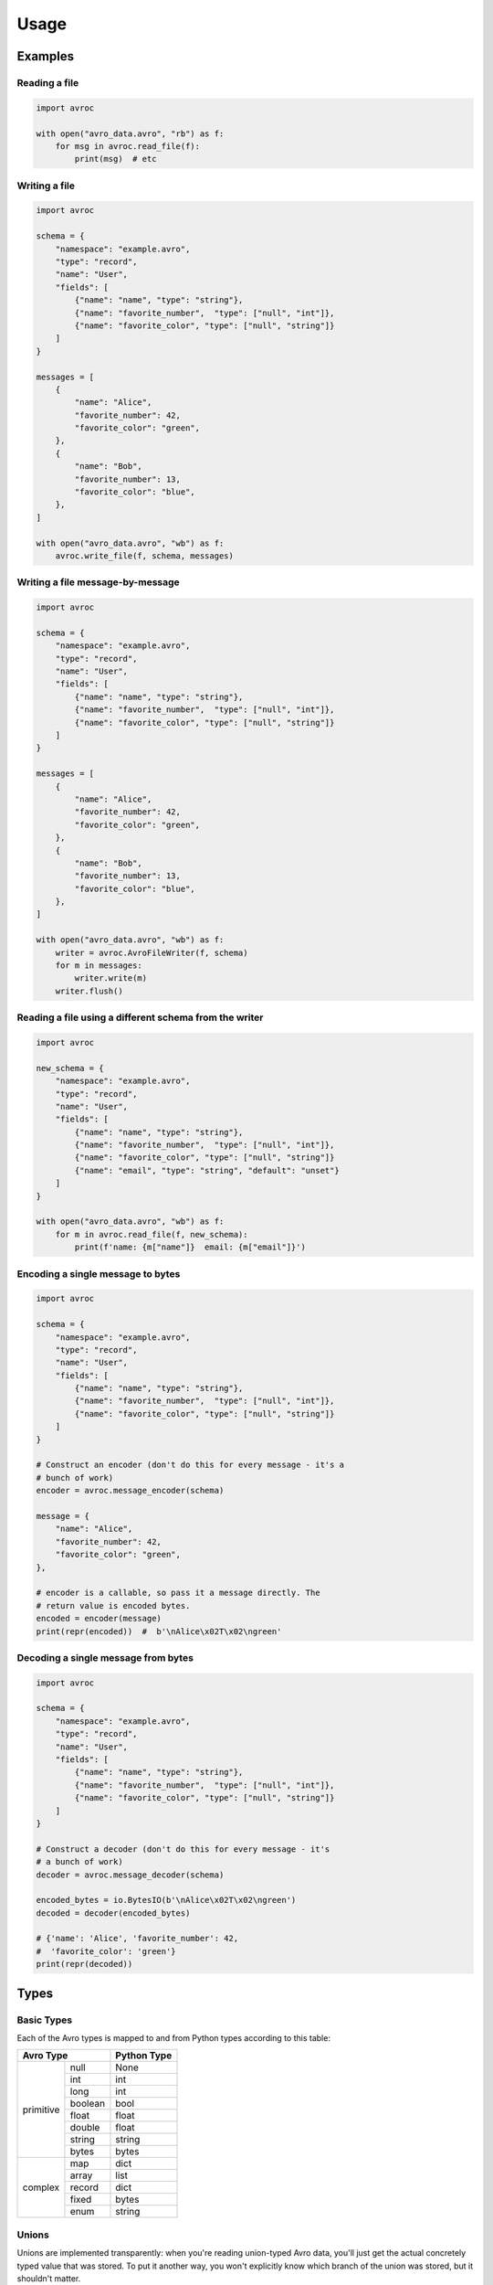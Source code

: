 =======
 Usage
=======

Examples
========

Reading a file
--------------

.. code-block:: py

   import avroc

   with open("avro_data.avro", "rb") as f:
       for msg in avroc.read_file(f):
           print(msg)  # etc

Writing a file
--------------

.. code-block:: py

   import avroc

   schema = {
       "namespace": "example.avro",
       "type": "record",
       "name": "User",
       "fields": [
           {"name": "name", "type": "string"},
           {"name": "favorite_number",  "type": ["null", "int"]},
           {"name": "favorite_color", "type": ["null", "string"]}
       ]
   }

   messages = [
       {
           "name": "Alice",
           "favorite_number": 42,
           "favorite_color": "green",
       },
       {
           "name": "Bob",
           "favorite_number": 13,
           "favorite_color": "blue",
       },
   ]

   with open("avro_data.avro", "wb") as f:
       avroc.write_file(f, schema, messages)

Writing a file message-by-message
---------------------------------

.. code-block:: py

   import avroc

   schema = {
       "namespace": "example.avro",
       "type": "record",
       "name": "User",
       "fields": [
           {"name": "name", "type": "string"},
           {"name": "favorite_number",  "type": ["null", "int"]},
           {"name": "favorite_color", "type": ["null", "string"]}
       ]
   }

   messages = [
       {
           "name": "Alice",
           "favorite_number": 42,
           "favorite_color": "green",
       },
       {
           "name": "Bob",
           "favorite_number": 13,
           "favorite_color": "blue",
       },
   ]

   with open("avro_data.avro", "wb") as f:
       writer = avroc.AvroFileWriter(f, schema)
       for m in messages:
           writer.write(m)
       writer.flush()

Reading a file using a different schema from the writer
-------------------------------------------------------

.. code-block:: py

   import avroc

   new_schema = {
       "namespace": "example.avro",
       "type": "record",
       "name": "User",
       "fields": [
           {"name": "name", "type": "string"},
           {"name": "favorite_number",  "type": ["null", "int"]},
           {"name": "favorite_color", "type": ["null", "string"]}
           {"name": "email", "type": "string", "default": "unset"}
       ]
   }

   with open("avro_data.avro", "wb") as f:
       for m in avroc.read_file(f, new_schema):
           print(f'name: {m["name"]}  email: {m["email"]}')

Encoding a single message to bytes
----------------------------------

.. code-block:: py

   import avroc

   schema = {
       "namespace": "example.avro",
       "type": "record",
       "name": "User",
       "fields": [
           {"name": "name", "type": "string"},
           {"name": "favorite_number",  "type": ["null", "int"]},
           {"name": "favorite_color", "type": ["null", "string"]}
       ]
   }

   # Construct an encoder (don't do this for every message - it's a
   # bunch of work)
   encoder = avroc.message_encoder(schema)

   message = {
       "name": "Alice",
       "favorite_number": 42,
       "favorite_color": "green",
   },

   # encoder is a callable, so pass it a message directly. The
   # return value is encoded bytes.
   encoded = encoder(message)
   print(repr(encoded))  #  b'\nAlice\x02T\x02\ngreen'

Decoding a single message from bytes
-------------------------------------

.. code-block:: py

   import avroc

   schema = {
       "namespace": "example.avro",
       "type": "record",
       "name": "User",
       "fields": [
           {"name": "name", "type": "string"},
           {"name": "favorite_number",  "type": ["null", "int"]},
           {"name": "favorite_color", "type": ["null", "string"]}
       ]
   }

   # Construct a decoder (don't do this for every message - it's
   # a bunch of work)
   decoder = avroc.message_decoder(schema)

   encoded_bytes = io.BytesIO(b'\nAlice\x02T\x02\ngreen')
   decoded = decoder(encoded_bytes)

   # {'name': 'Alice', 'favorite_number': 42,
   #  'favorite_color': 'green'}
   print(repr(decoded))

Types
=====

Basic Types
-----------

Each of the Avro types is mapped to and from Python types according to this table:

+--------------------+--------------+
|         Avro Type  |Python Type   |
+==========+=========+==============+
|          |null     |None          |
|          +---------+--------------+
|primitive |int      |int           |
|          +---------+--------------+
|          |long     |int           |
|          +---------+--------------+
|          |boolean  |bool          |
|          +---------+--------------+
|          |float    |float         |
|          +---------+--------------+
|          |double   |float         |
|          +---------+--------------+
|          |string   |string        |
|          +---------+--------------+
|          |bytes    |bytes         |
+----------+---------+--------------+
|          |map      |dict          |
|          +---------+--------------+
|          |array    |list          |
|          +---------+--------------+
| complex  |record   |dict          |
|          +---------+--------------+
|          |fixed    |bytes         |
|          +---------+--------------+
|          |enum     |string        |
+----------+---------+--------------+

Unions
------

Unions are implemented transparently: when you're reading union-typed Avro data,
you'll just get the actual concretely typed value that was stored. To put it
another way, you won't explicitly know which branch of the union was stored, but
it shouldn't matter.

When you're writing a message with a union-typed schema, avroc will attempt to
infer the type to use. It does this greedily: it will encode the data with the
**first** schema in the union that appears to be "valid."

Validity is checked using the code found in the :py:mod:`avroc.runtime` module.

This can be easier to understand by looking at some of the generated code for
unions. Let's take a very simple record schema with just one field: a union of
"int", "float", and "string":

.. code-block:: json
   :name: schema.avsc

   {
     "name": "ExampleRecord",
     "type": "record",
     "fields": [
       {
         "type": ["int", "float", "string"],
         "name": "example_union_field",
       },
     ]
   }

The reader will produce a dictionary with one set key, `example_union_field`. It
will hold either an int, a float, or a string, depending on the bytes being
read. Here's what the generated code looks like:

.. code-block:: py
   :name: generated_reader.py

   import datetime
   import decimal
   import uuid
   from avroc.runtime.encoding import *
   from avroc.runtime.blocks import decode_block

   def decoder(src):
       ExampleRecord = {}
       union_choice = decode_long(src)
       if union_choice == 0:
           ExampleRecord['example_union_field'] = decode_int(src)
       elif union_choice == 1:
           ExampleRecord['example_union_field'] = decode_float(src)
       elif union_choice == 2:
           ExampleRecord['example_union_field'] = decode_string(src)
       result = ExampleRecord
       return result

And the writer will take in a dictionary, and decide how to encode based on type
tests. The ``writer`` function here expects a ``msg`` shapedc like
``{"example_union_field": 8}``.

.. code-block:: py
   :name: generated_writer.py

   import numbers
   from avroc.runtime.encoding import *
   from avroc.runtime.typetest import *

   def writer(msg):
       buf = bytes()
       if is_int(msg['example_union_field']):
           buf += encode_long(0)
           buf += encode_int(msg['example_union_field'])
       elif is_float(msg['example_union_field']):
           buf += encode_long(1)
           buf += encode_float(msg['example_union_field'])
       elif is_string(msg['example_union_field']):
           buf += encode_long(2)
           buf += encode_string(msg['example_union_field'])
       else:
           raise ValueError("message type doesn't match any options in the union")
       return buf

These cases are relatively straightforward. But type matching can be more
complicated for record types. If multiple record types are possible in a union,
the Avro specification leaves it up to the implementation to decide what to do.

Avroc decides to pick the **first** record type with field names that match the
dictionary keys for the input record, in this case. Another example may be
useful. Here's a schema which represents a union over three possible record
types:

.. code-block:: json

   [
        {
            "type": "record",
            "name": "CelsiusTemperature",
            "fields": [
                {"name": "temperature", "type": "double"},
                {"name": "measurement_error", "type": "double"}
            ]
        },
        {
            "type": "record",
            "name": "WindSpeed",
            "fields": [
                {"name": "speed", "type": "double"},
                {"name": "measurement_error", "type": "double"}
            ]
        },
        {
            "type": "record",
            "name": "FahrenheitTemperature",
            "fields": [
                {"name": "temperature", "type": "double"},
                {"name": "measurement_error", "type": "double"}
            ]
        }
    ]

Here's the generated writer code:

.. code-block:: py

 import numbers
 from avroc.runtime.encoding import *
 from avroc.runtime.typetest import *

 def writer(msg):
     buf = bytes()
     if is_record(msg, {'temperature', 'measurement_error'}):
         buf += encode_long(0)
         buf += encode_double(msg['temperature'])
         buf += encode_double(msg['measurement_error'])
     elif is_record(msg, {'speed', 'measurement_error'}):
         buf += encode_long(1)
         buf += encode_double(msg['speed'])
         buf += encode_double(msg['measurement_error'])
     elif is_record(msg, {'temperature', 'measurement_error'}):
         buf += encode_long(2)
         buf += encode_double(msg['temperature'])
         buf += encode_double(msg['measurement_error'])
     else:
         raise ValueError("message type doesn't match any options in the union")
     return buf


Using that code, any of the following are valid:

.. code-block:: py

   # Write a Celsius temperature measurement:
   writer({"temperature": 21.5, "measurement_error": 0.4})

   # Write a Windspeed measurement:
   writer({"speed": 3.21, "measurement_error": 0.04})

   # Write a Fahrenheit measurement - BUT this actually writes as "CelsiusTemperature"
   writer({"temperatuire": 73.2, "measurement_error": 2.1})

Note that, since the ``CelsiusTemperature`` and the ``FahrenheitTemperature``
record types in the schema have exactly the same field names, the writer can't
tell which one is intended. In this case, it just takes the first one which
matches.

If you need to disambiguate in cases like this, you might want to either add a
field name to act as a flag, or store an additional ``enum``-typed value to help
out.

Logical Types
-------------

Avro supports `"logical types." <https://avro.apache.org/docs/current/spec.html#Logical+Types>`_ These are annotations on types which indicate the
semantic intent of a field. Avroc uses ``logicalType`` annotations to encode and
decode values into certain types provided by the Python standard library.
Specifically:

+----------------------------------------+----------------------------------------+
| logicalType                            | Python type                            |
+========================================+========================================+
| "decimal"                              | decimal.Decimal                        |
+----------------------------------------+----------------------------------------+
| "uuid"                                 | uuid.UUID                              |
+----------------------------------------+----------------------------------------+
| "date"                                 | datetime.Date                          |
+----------------------------------------+----------------------------------------+
| "time-millis", "time-micros"           | datetime.time                          |
+----------------------------------------+----------------------------------------+
| "timestamp-millis", "timestamp-micros" | datetime.datetime                      |
+----------------------------------------+----------------------------------------+

If a ``logicalType`` is not recognized, or its arguments are invalid, then it
will be encoded or decoded as the underlying type.
